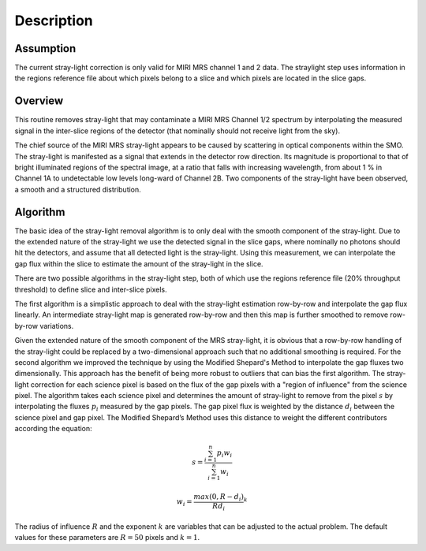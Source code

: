 
Description
===========

Assumption
----------
The current stray-light correction is only valid for MIRI MRS channel 1 and 2 data.
The straylight step uses information in the regions reference file about which pixels
belong to a slice and which pixels are located in the slice gaps.

Overview
--------
This routine removes stray-light that may contaminate a MIRI MRS Channel 1/2
spectrum by interpolating the measured signal in the inter-slice
regions of the detector (that nominally should not receive light from the sky).

The chief source of the MIRI MRS stray-light appears to be caused
by scattering in optical components within the SMO. The stray-light is
manifested as a signal that extends in the detector row direction. Its
magnitude is proportional to that of bright illuminated regions of the
spectral image, at a ratio that falls with increasing wavelength,
from about 1 % in Channel 1A to undetectable low levels long-ward of Channel 2B.
Two components of the stray-light have been observed, a smooth and a structured
distribution. 

Algorithm
---------
The basic idea of the stray-light removal algorithm is to only deal with the 
smooth component of the stray-light. Due to the extended nature of the
stray-light we use the detected signal in the slice gaps, where nominally no photons
should hit the detectors, and assume that all detected light is the stray-light. 
Using this measurement, we can interpolate the gap flux within the slice to
estimate the amount of the stray-light in the slice. 

There are two possible algorithms in the stray-light step, both of which use the
regions reference file (20% throughput threshold) to define slice and inter-slice pixels.

The first algorithm is a simplistic approach to deal with the stray-light estimation row-by-row
and interpolate the gap flux linearly. An intermediate stray-light map is 
generated row-by-row and then this map is further smoothed to remove row-by-row
variations. 

Given the extended nature of the smooth component of the MRS stray-light, it
is obvious that a row-by-row handling of the stray-light could be replaced
by a two-dimensional approach such that no additional smoothing is required.
For the second algorithm we improved the technique by using the Modified Shepard's
Method to interpolate the gap fluxes two dimensionally. This approach has the benefit
of being more robust to outliers that can bias the first algorithm.  The stray-light correction
for each science pixel is based on the flux of the gap pixels with a "region of influence"
from the science pixel. The algorithm takes each science pixel and determines the 
amount of stray-light to remove from the pixel  :math:`s`  by interpolating the fluxes :math:`p_i` measured
by the gap pixels. The gap pixel flux is weighted by the distance :math:`d_i` between the science pixel and gap pixel. 
The Modified Shepard’s Method uses this distance to weight the different contributors according the equation:

.. math::

   s = \frac{ \sum_{i=1}^n p_i w_i}{\sum_{i=1}^n w_i}


   w_i =\frac{ max(0,R-d_i)} {R d_i}^ k

The radius of influence :math:`R` and the exponent :math:`k` are variables that 
can be adjusted to the actual problem. The default values for these parameters are
:math:`R = 50` pixels and :math:`k = 1`.





